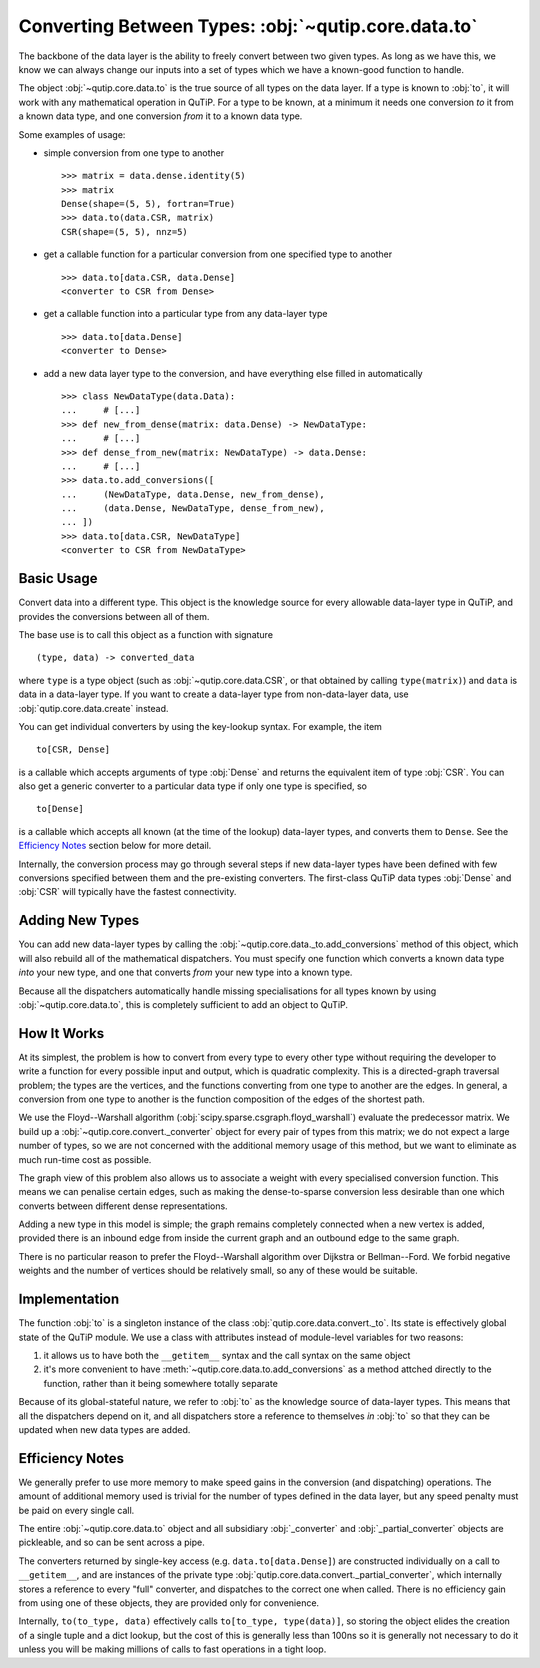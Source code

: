 Converting Between Types: :obj:`~qutip.core.data.to`
####################################################

The backbone of the data layer is the ability to freely convert between two
given types.  As long as we have this, we know we can always change our inputs
into a set of types which we have a known-good function to handle.

The object :obj:`~qutip.core.data.to` is the true source of all types on the
data layer.  If a type is known to :obj:`to`, it will work with any mathematical
operation in QuTiP.  For a type to be known, at a minimum it needs one
conversion *to* it from a known data type, and one conversion *from* it to a
known data type.

Some examples of usage:

- simple conversion from one type to another ::

   >>> matrix = data.dense.identity(5)
   >>> matrix
   Dense(shape=(5, 5), fortran=True)
   >>> data.to(data.CSR, matrix)
   CSR(shape=(5, 5), nnz=5)

- get a callable function for a particular conversion from one specified
  type to another ::

   >>> data.to[data.CSR, data.Dense]
   <converter to CSR from Dense>

- get a callable function into a particular type from any data-layer type ::

   >>> data.to[data.Dense]
   <converter to Dense>

- add a new data layer type to the conversion, and have everything else filled
  in automatically ::

   >>> class NewDataType(data.Data):
   ...     # [...]
   >>> def new_from_dense(matrix: data.Dense) -> NewDataType:
   ...     # [...]
   >>> def dense_from_new(matrix: NewDataType) -> data.Dense:
   ...     # [...]
   >>> data.to.add_conversions([
   ...     (NewDataType, data.Dense, new_from_dense),
   ...     (data.Dense, NewDataType, dense_from_new),
   ... ])
   >>> data.to[data.CSR, NewDataType]
   <converter to CSR from NewDataType>


Basic Usage
===========

Convert data into a different type.  This object is the knowledge source for
every allowable data-layer type in QuTiP, and provides the conversions between
all of them.

The base use is to call this object as a function with signature ::

    (type, data) -> converted_data

where ``type`` is a type object (such as :obj:`~qutip.core.data.CSR`, or that
obtained by calling ``type(matrix)``) and ``data`` is data in a data-layer type.
If you want to create a data-layer type from non-data-layer data, use
:obj:`qutip.core.data.create` instead.

You can get individual converters by using the key-lookup syntax.  For example,
the item ::

    to[CSR, Dense]

is a callable which accepts arguments of type :obj:`Dense` and returns the
equivalent item of type :obj:`CSR`.  You can also get a generic converter to a
particular data type if only one type is specified, so ::

    to[Dense]

is a callable which accepts all known (at the time of the lookup) data-layer
types, and converts them to ``Dense``.  See the `Efficiency Notes`_ section
below for more detail.

Internally, the conversion process may go through several steps if new
data-layer types have been defined with few conversions specified between them
and the pre-existing converters.  The first-class QuTiP data types :obj:`Dense`
and :obj:`CSR` will typically have the fastest connectivity.


Adding New Types
================

You can add new data-layer types by calling the
:obj:`~qutip.core.data._to.add_conversions` method of this object, which will
also rebuild all of the mathematical dispatchers.  You must specify one function
which converts a known data type *into* your new type, and one that converts
*from* your new type into a known type.

Because all the dispatchers automatically handle missing specialisations for all
types known by using :obj:`~qutip.core.data.to`, this is completely sufficient
to add an object to QuTiP.


How It Works
============

At its simplest, the problem is how to convert from every type to every other
type without requiring the developer to write a function for every possible
input and output, which is quadratic complexity.  This is a directed-graph
traversal problem; the types are the vertices, and the functions converting from
one type to another are the edges.  In general, a conversion from one type to
another is the function composition of the edges of the shortest path.

We use the Floyd--Warshall algorithm
(:obj:`scipy.sparse.csgraph.floyd_warshall`) evaluate the predecessor matrix.
We build up a :obj:`~qutip.core.convert._converter` object for every pair of
types from this matrix; we do not expect a large number of types, so we are not
concerned with the additional memory usage of this method, but we want to
eliminate as much run-time cost as possible.

The graph view of this problem also allows us to associate a weight with every
specialised conversion function.  This means we can penalise certain edges, such
as making the dense-to-sparse conversion less desirable than one which converts
between different dense representations.

Adding a new type in this model is simple; the graph remains completely
connected when a new vertex is added, provided there is an inbound edge from
inside the current graph and an outbound edge to the same graph.

There is no particular reason to prefer the Floyd--Warshall algorithm over
Dijkstra or Bellman--Ford.  We forbid negative weights and the number of
vertices should be relatively small, so any of these would be suitable.


Implementation
==============

The function :obj:`to` is a singleton instance of the class
:obj:`qutip.core.data.convert._to`.  Its state is effectively global state of
the QuTiP module.  We use a class with attributes instead of module-level
variables for two reasons:

#. it allows us to have both the ``__getitem__`` syntax and the call syntax on
   the same object
#. it's more convenient to have :meth:`~qutip.core.data.to.add_conversions` as a
   method attched directly to the function, rather than it being somewhere
   totally separate

Because of its global-stateful nature, we refer to :obj:`to` as the knowledge
source of data-layer types.  This means that all the dispatchers depend on it,
and all dispatchers store a reference to themselves *in* :obj:`to` so that they
can be updated when new data types are added.


Efficiency Notes
================

We generally prefer to use more memory to make speed gains in the conversion
(and dispatching) operations.  The amount of additional memory used is trivial
for the number of types defined in the data layer, but any speed penalty must be
paid on every single call.

The entire :obj:`~qutip.core.data.to` object and all subsidiary
:obj:`_converter` and :obj:`_partial_converter` objects are pickleable, and so
can be sent across a pipe.

The converters returned by single-key access (e.g. ``data.to[data.Dense]``) are
constructed individually on a call to ``__getitem__``, and are instances of the
private type :obj:`qutip.core.data.convert._partial_converter`, which internally
stores a reference to every "full" converter, and dispatches to the correct one
when called.  There is no efficiency gain from using one of these objects, they
are provided only for convenience.

Internally, ``to(to_type, data)`` effectively calls ``to[to_type, type(data)]``,
so storing the object elides the creation of a single tuple and a dict lookup,
but the cost of this is generally less than 100ns so it is generally not
necessary to do it unless you will be making millions of calls to fast
operations in a tight loop.
